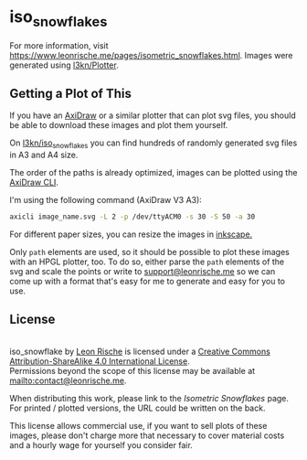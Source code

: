 * iso_snowflakes

[[https://www.leonrische.me/pages/images/iso_snowflakes/scan3.jpg]]

For more information, visit [[https://www.leonrische.me/pages/isometric_snowflakes.html]].
Images were generated using [[https://github.com/l3kn/Plotter][l3kn/Plotter]].

** Getting a Plot of This
:PROPERTIES:
:ID:       236c3e6d-01ad-4b70-a1fb-514665911dfd
:END:
If you have an [[https://axidraw.com/][AxiDraw]] or a similar plotter that can plot svg files,
you should be able to download these images and plot them yourself.

On [[https://github.com/l3kn/iso_snowflakes/][l3kn/iso_snowflakes]] you can find hundreds of randomly generated svg
files in A3 and A4 size.

The order of the paths is already optimized, images can be plotted using
the [[https://axidraw.com/doc/cli_api/][AxiDraw CLI]].

I'm using the following command (AxiDraw V3 A3):

#+begin_src bash
axicli image_name.svg -L 2 -p /dev/ttyACM0 -s 30 -S 50 -a 30
#+end_src

For different paper sizes, you can resize the images in [[http://inkscape.org/][inkscape.]]

Only ~path~ elements are used, so it should be possible to plot these
images with an HPGL plotter, too.
To do so, either parse the ~path~ elements of the svg and scale the
points or write to [[mailto:support@leonrische.me][support@leonrische.me]] so we can come up with a
format that's easy for me to generate and easy for you to use.

** License
:PROPERTIES:
:ID:       26bea196-caaa-434a-ad48-910b10af7c48
:END:
#+BEGIN_EXPORT html
<a rel="license" href="http://creativecommons.org/licenses/by-sa/4.0/"><img alt="Creative Commons License" style="border-width:0" src="https://i.creativecommons.org/l/by-sa/4.0/88x31.png" /></a><br /><span xmlns:dct="http://purl.org/dc/terms/" property="dct:title">iso_snowflake</span> by <a xmlns:cc="http://creativecommons.org/ns#" href="https://www.leonrische.me/" property="cc:attributionName" rel="cc:attributionURL">Leon Rische</a> is licensed under a <a rel="license" href="http://creativecommons.org/licenses/by-sa/4.0/">Creative Commons Attribution-ShareAlike 4.0 International License</a>.<br />Permissions beyond the scope of this license may be available at <a xmlns:cc="http://creativecommons.org/ns#" href="mailto:contact@leonrische.me" rel="cc:morePermissions">mailto:contact@leonrische.me</a>.
#+END_EXPORT

When distributing this work, please link to the [[zk_friend:/home/leon/org/website/pages/isometric_snowflakes.org][Isometric Snowflakes]]
page. For printed / plotted versions, the URL could be written on the back.

This license allows commercial use, if you want to sell plots of these
images, please don't charge more that necessary to cover material
costs and a hourly wage for yourself you consider fair.

